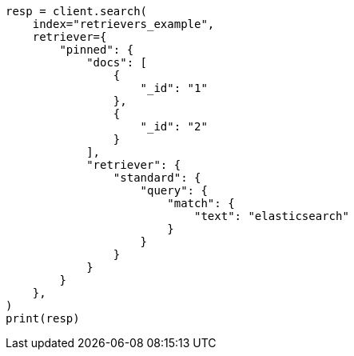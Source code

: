 // This file is autogenerated, DO NOT EDIT
// search/search-your-data/retrievers-examples.asciidoc:1824

[source, python]
----
resp = client.search(
    index="retrievers_example",
    retriever={
        "pinned": {
            "docs": [
                {
                    "_id": "1"
                },
                {
                    "_id": "2"
                }
            ],
            "retriever": {
                "standard": {
                    "query": {
                        "match": {
                            "text": "elasticsearch"
                        }
                    }
                }
            }
        }
    },
)
print(resp)
----
